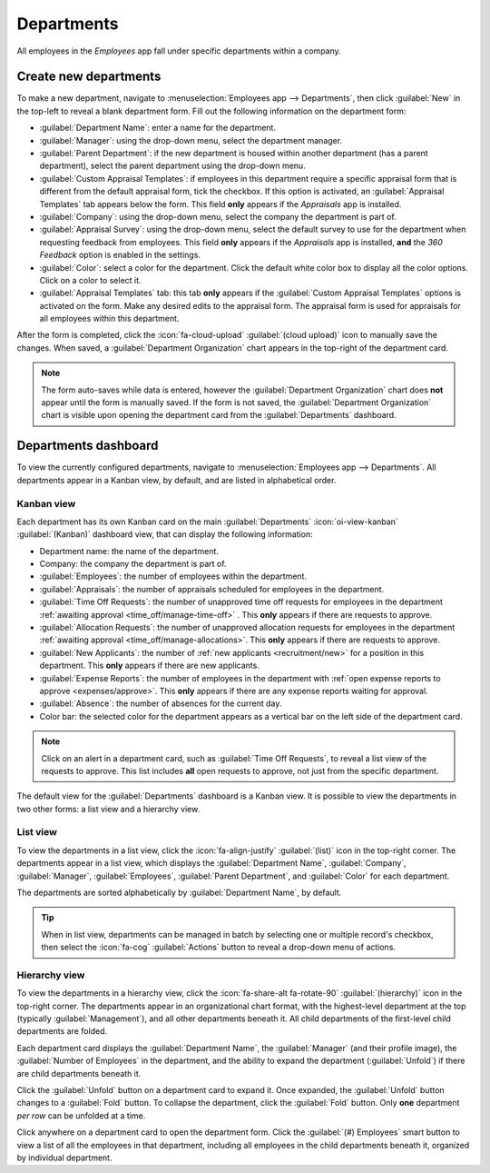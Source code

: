 ===========
Departments
===========

All employees in the *Employees* app fall under specific departments within a company.

Create new departments
======================

To make a new department, navigate to :menuselection:`Employees app --> Departments`, then click
:guilabel:`New` in the top-left to reveal a blank department form. Fill out the following
information on the department form:

.. image:: departments/department-form.png
   :align: center
   :alt: The department for with all fields filled out.

- :guilabel:`Department Name`: enter a name for the department.
- :guilabel:`Manager`: using the drop-down menu, select the department manager.
- :guilabel:`Parent Department`: if the new department is housed within another department (has a
  parent department), select the parent department using the drop-down menu.
- :guilabel:`Custom Appraisal Templates`: if employees in this department require a specific
  appraisal form that is different from the default appraisal form, tick the checkbox. If this
  option is activated, an :guilabel:`Appraisal Templates` tab appears below the form. This field
  **only** appears if the *Appraisals* app is installed.
- :guilabel:`Company`: using the drop-down menu, select the company the department is part of.
- :guilabel:`Appraisal Survey`: using the drop-down menu, select the default survey to use for the
  department when requesting feedback from employees. This field **only** appears if the
  *Appraisals* app is installed, **and** the *360 Feedback* option is enabled in the settings.
- :guilabel:`Color`: select a color for the department. Click the default white color box to display
  all the color options. Click on a color to select it.
- :guilabel:`Appraisal Templates` tab: this tab **only** appears if the :guilabel:`Custom Appraisal
  Templates` options is activated on the form. Make any desired edits to the appraisal form. The
  appraisal form is used for appraisals for all employees within this department.

After the form is completed, click the :icon:`fa-cloud-upload` :guilabel:`(cloud upload)` icon to
manually save the changes. When saved, a :guilabel:`Department Organization` chart appears in the
top-right of the department card.

.. note::
   The form auto-saves while data is entered, however the :guilabel:`Department Organization` chart
   does **not** appear until the form is manually saved. If the form is not saved, the
   :guilabel:`Department Organization` chart is visible upon opening the department card from the
   :guilabel:`Departments` dashboard.

.. seealso::
   Refer to the :doc:`../appraisals` documentation for more information.

Departments dashboard
=====================

To view the currently configured departments, navigate to :menuselection:`Employees app -->
Departments`. All departments appear in a Kanban view, by default, and are listed in alphabetical
order.

.. image:: departments/departments.png
   :align: center
   :alt: The departments dashboard view with all the department cards in a Kanban view.

Kanban view
-----------

Each department has its own Kanban card on the main :guilabel:`Departments` :icon:`oi-view-kanban`
:guilabel:`(Kanban)` dashboard view, that can display the following information:

- Department name: the name of the department.
- Company: the company the department is part of.
- :guilabel:`Employees`: the number of employees within the department.
- :guilabel:`Appraisals`: the number of appraisals scheduled for employees in the department.
- :guilabel:`Time Off Requests`: the number of unapproved time off requests for employees in the
  department :ref:`awaiting approval <time_off/manage-time-off>` . This **only** appears if there
  are requests to approve.
- :guilabel:`Allocation Requests`: the number of unapproved allocation requests for employees in the
  department :ref:`awaiting approval <time_off/manage-allocations>`. This **only** appears if there
  are requests to approve.
- :guilabel:`New Applicants`: the number of :ref:`new applicants <recruitment/new>` for a position
  in this department. This **only** appears if there are new applicants.
- :guilabel:`Expense Reports`: the number of employees in the department with :ref:`open expense
  reports to approve <expenses/approve>`. This **only** appears if there are any expense reports
  waiting for approval.
- :guilabel:`Absence`: the number of absences for the current day.
- Color bar: the selected color for the department appears as a vertical bar on the left side of the
  department card.

.. note::
   Click on an alert in a department card, such as :guilabel:`Time Off Requests`, to reveal a list
   view of the requests to approve. This list includes **all** open requests to approve, not just
   from the specific department.

The default view for the :guilabel:`Departments` dashboard is a Kanban view. It is possible to view
the departments in two other forms: a list view and a hierarchy view.

List view
---------

To view the departments in a list view, click the :icon:`fa-align-justify` :guilabel:`(list)` icon
in the top-right corner. The departments appear in a list view, which displays the
:guilabel:`Department Name`, :guilabel:`Company`, :guilabel:`Manager`, :guilabel:`Employees`,
:guilabel:`Parent Department`, and :guilabel:`Color` for each department.

The departments are sorted alphabetically by :guilabel:`Department Name`, by default.

.. image:: departments/list.png
   :align: center
   :alt: The departments presented in a list view.

.. tip::
   When in list view, departments can be managed in batch by selecting one or multiple record's
   checkbox, then select the :icon:`fa-cog` :guilabel:`Actions` button to reveal a drop-down menu of
   actions.

Hierarchy view
--------------

To view the departments in a hierarchy view, click the :icon:`fa-share-alt fa-rotate-90`
:guilabel:`(hierarchy)` icon in the top-right corner. The departments appear in an organizational
chart format, with the highest-level department at the top (typically :guilabel:`Management`), and
all other departments beneath it. All child departments of the first-level child departments are
folded.

Each department card displays the :guilabel:`Department Name`, the :guilabel:`Manager` (and their
profile image), the :guilabel:`Number of Employees` in the department, and the ability to expand the
department (:guilabel:`Unfold`) if there are child departments beneath it.

Click the :guilabel:`Unfold` button on a department card to expand it. Once expanded, the
:guilabel:`Unfold` button changes to a :guilabel:`Fold` button. To collapse the department, click
the :guilabel:`Fold` button. Only **one** department *per row* can be unfolded at a time.

Click anywhere on a department card to open the department form. Click the :guilabel:`(#) Employees`
smart button to view a list of all the employees in that department, including all employees in the
child departments beneath it, organized by individual department.

.. example::
   In the hierarchy view, if the :guilabel:`(2) Employees` button on the :guilabel:`Management` card
   is clicked (the highest-level department card), **all** employees appear in a list view, grouped
   by department. This is because **all** departments are children of the :guilabel:`Management`
   department.

   If the :guilabel:`(3) Employees` button in the :guilabel:`Sales` department card is clicked, the
   employees from the :guilabel:`Sales` department, as well as its two child departments
   (:guilabel:`East Coast Territory` and :guilabel:`West Coat Territory`), appear in the list.

  .. image:: departments/hierarchy.png
     :align: center
     :alt: The departments presented in a hierarchy view.

  .. image:: departments/employee-list.png
     :align: center
     :alt: The list view of employees for the department that was clicked, including all child
           departments.

